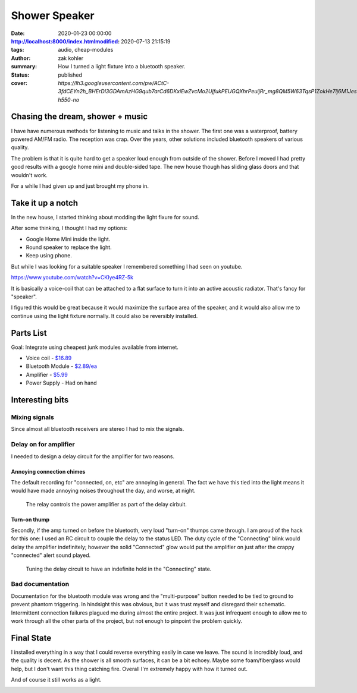 Shower Speaker
##############

:date: 2020-01-23 00:00:00
:http://localhost:8000/index.htmlmodified: 2020-07-13 21:15:19
:tags: audio, cheap-modules
:author: zak kohler
:summary: How I turned a light fixture into a bluetooth speaker.
:status: published
:cover: `https://lh3.googleusercontent.com/pw/ACtC-3fdCEYn2h_BHErDl3GDAmAzHG9qub7arCd6DKxiEwZvcMo2UjfukPEUGQXhrPeuijRr_mg8QM5W63TqsP1ZokHe7lj6M1JesicdmZpHOOfWkmpNfnEfkKgavAirG2Pp58GR0rrgkCoqnTSVaG3sQyiwow=w683-h550-no`

..
  Google Photos Album: https://photos.app.goo.gl/PUs3gPhkiMCq87nNA


Chasing the dream, shower + music
=================================
I have have numerous methods for listening to music and talks in the shower. The first one was a waterproof, battery powered AM/FM radio. The reception was crap. Over the years, other solutions included bluetooth speakers of various quality.

.. image:: https://lh3.googleusercontent.com/pw/ACtC-3e-UXvlfryZbjFfKdu8C9Scfgb_MKWgleQf4XdiA1egEa65oW__iavHXBEk026fI3erJyopEHpfkRPK1fhdW3Rz6RTaogGme3ZuZpQGs4nt1rTS-BL2VIYbZBS9ulICZddxjBBZ7UB6fkGMylSXYULxJA=w683-h554-no
   :width: 100%
   :alt: light fixture pieces.

The problem is that it is quite hard to get a speaker loud enough from outside of the shower. Before I moved I had pretty good results with a google home mini and double-sided tape. The new house though has sliding glass doors and that wouldn't work.

For a while I had given up and just brought my phone in.

Take it up a notch
==================
In the new house, I started thinking about modding the light fixure for sound.

.. image:: https://lh3.googleusercontent.com/pw/ACtC-3e6znAbqLyEvB-bbI5jW2m10e68eZp7LuUQdQRYXmcMKSTKb_ev4HwbWqyOBNrttaRZx6xqcPWw_AjuYkEoerHotvrIN2ymGjQ0UXTeE6DROp9iNDyE-SypDFEe5aXYesS2qprYJRmKaesGlKOWsN7P3Q=w683-h303-no
   :width: 100%
   :alt: light fixture in place.

After some thinking, I thought I had my options:

- Google Home Mini inside the light.
- Round speaker to replace the light.
- Keep using phone.

But while I was looking for a suitable speaker I remembered something I had seen on youtube.

https://www.youtube.com/watch?v=CKIye4RZ-5k

It is basically a voice-coil that can be attached to a flat surface to turn it into an active acoustic radiator. That's fancy for "speaker".

.. image:: https://lh3.googleusercontent.com/pw/ACtC-3eG2MHqqrY9s8Fvr3d8dyjg3PWyTTtZj3jTuWcoD56R9TXiW0WYvyMZKN1EqII8JDodt_eV4ob_mmwqSxjyMKUBTs_Tm4YRTm9j1WpQQ5HEr9xCeWDvR8Dmj14Cdc_isX23sSqrs2lDbLvdMbDyNouDAw=w683-h379-no
   :width: 100%
   :alt: Voice Coil Exciter

I figured this would be great because it would maximize the surface area of the speaker, and it would also allow me to continue using the light fixture normally. It could also be reversibly installed.

Parts List
==========
Goal: Integrate using cheapest junk modules available from internet.

- Voice coil - `$16.89 <https://www.amazon.com/gp/product/B00CWEJJ9K>`_
- Bluetooth Module - `$2.89/ea <https://www.amazon.com/gp/product/B07W4PJ469>`_
- Amplifier - `$5.99 <https://www.amazon.com/gp/product/B01HXU1G02>`_
- Power Supply - Had on hand

Interesting bits
================

Mixing signals
--------------
Since almost all bluetooth receivers are stereo I had to mix the signals. 

.. image:: https://lh3.googleusercontent.com/pw/ACtC-3fzgcIRnJm_WSAoTRZiZII9eRo6IixOsC9C7dHf8LBkvV9I0XxBWdkoA4gXzaJb2-Wg9cDVItT6miSOQRvwjTGlWyRVSGkg5jIv6j6Y4tXcSesvlGZU-bi62LuYc7__TzKHO7iLx0KbAfeR_QEjUwLPdQ=w683-h210-no
   :width: 100%
   :alt: Mixer

Delay on for amplifier
----------------------
I needed to design a delay circuit for the amplifier for two reasons.

Annoying connection chimes
^^^^^^^^^^^^^^^^^^^^^^^^^^
The default recording for "connected, on, etc" are annoying in general. The fact we have this tied into the light means it would have made annoying noises throughout the day, and worse, at night.

.. figure:: https://lh3.googleusercontent.com/pw/ACtC-3f0f0xTF-5QaNQTsobny7fP42nz5yWxh4n8PD0Et2glHwegVbOD_mDwXXmkXL2VdbbXON_LRYF-ku1esiC9Fq_XKNvjNJvQCwEMEDnSJQ1ff3zlDJPJTPfIm3USgICtrEAEUo0xwGRzcsN_IGEFZXV5sw=w509-h678-no
   :width: 50%
   :alt: Relay for the delay circuit

   The relay controls the power amplifier as part of the delay cirbuit.

Turn-on thump
^^^^^^^^^^^^^
Secondly, if the amp turned on before the bluetooth, very loud "turn-on" thumps came through. I am proud of the hack for this one: I used an RC circuit to couple the delay to the status LED. The duty cycle of the "Connecting" blink would delay the amplifier indefinitely; however the solid "Connected" glow would put the amplifier on just after the crappy "connected" alert sound played.

.. figure:: https://lh3.googleusercontent.com/pw/ACtC-3dnWCOy3eCENtzF1VHMip7d2U9Qkxtl8Pa04Cuam66RBw0o0ihfcXctOZn57SLWRKRq95t_4_iVA2HZdr34dkigg1R47nnP9vmtzRfF3o-0FqZc_pFsE3RjYLWjUzpwUvv7OVwuqq2u-bOZneFfUt5b2Q=w683-h513-no
   :width: 100%
   :alt: Tuning by trial and error.

   Tuning the delay circuit to have an indefinite hold in the "Connecting" state.

Bad documentation
-----------------
Documentation for the bluetooth module was wrong and the "multi-purpose" button needed to be tied to ground to prevent phantom triggering. In hindsight this was obvious, but it was trust myself and disregard their schematic. Intermittent connection failures plagued me during almost the entire project. It was just infrequent enough to allow me to work through all the other parts of the project, but not enough to pinpoint the problem quickly.


Final State
===========
I installed everything in a way that I could reverse everything easily in case we leave. The sound is incredibly loud, and the quality is decent. As the shower is all smooth surfaces, it can be a bit echoey. Maybe some foam/fiberglass would help, but I don't want this thing catching fire. Overall I'm extremely happy with how it turned out.

.. image:: https://lh3.googleusercontent.com/pw/ACtC-3fvLHQzYoWrGIsLTRfDj1ojHNkg8LIswD4eIPcDIDBS2xY3KXA7di_qyv5YifKOyI9_xw1qzfRrJWfyhIKF7hmJdqKBd1mRuPmX9828OSZjqoPsac2v36P0wqug6CQuGyh3sdf7nND3sklTSGL50cMsfQ=w683-h513-no
   :width: 100%
   :alt: In place.

And of course it still works as a light.

.. image:: https://lh3.googleusercontent.com/pw/ACtC-3faWGrhsqaHhWAlsCEMobY7Fl6xDqtZMgx20a5Qh3ezMQjC4OZf7w3S5SV0m3QhiCYsQUJNxdMd35HdtNvuD2IrKtBM-9Qi97HZK4ADUoaHQLwFwkyzEXln3zrR0ujoo2qOo4OW4bbhZpz2y5S7Y6rRDA=w509-h678-no
   :width: 100%
   :alt: Light on place.
